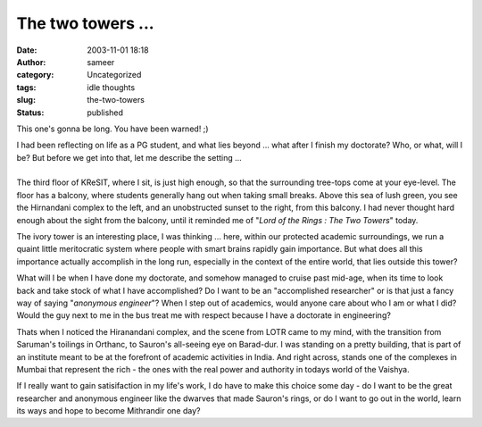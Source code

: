 The two towers ...
##################
:date: 2003-11-01 18:18
:author: sameer
:category: Uncategorized
:tags: idle thoughts
:slug: the-two-towers
:status: published

This one's gonna be long. You have been warned! ;)

| I had been reflecting on life as a PG student, and what lies beyond ... what after I finish my doctorate? Who, or what, will I be? But before we get into that, let me describe the setting ...
| 
| The third floor of KReSIT, where I sit, is just high enough, so that the surrounding tree-tops come at your eye-level. The floor has a balcony, where students generally hang out when taking small breaks. Above this sea of lush green, you see the Hirnandani complex to the left, and an unobstructed sunset to the right, from this balcony. I had never thought hard enough about the sight from the balcony, until it reminded me of "*Lord of the Rings : The Two Towers*" today.

The ivory tower is an interesting place, I was thinking ... here, within our protected academic surroundings, we run a quaint little meritocratic system where people with smart brains rapidly gain importance. But what does all this importance actually accomplish in the long run, especially in the context of the entire world, that lies outside this tower?

What will I be when I have done my doctorate, and somehow managed to cruise past mid-age, when its time to look back and take stock of what I have accomplished? Do I want to be an "accomplished researcher" or is that just a fancy way of saying "*anonymous engineer*"? When I step out of academics, would anyone care about who I am or what I did? Would the guy next to me in the bus treat me with respect because I have a doctorate in engineering?

Thats when I noticed the Hiranandani complex, and the scene from LOTR came to my mind, with the transition from Saruman's toilings in Orthanc, to Sauron's all-seeing eye on Barad-dur. I was standing on a pretty building, that is part of an institute meant to be at the forefront of academic activities in India. And right across, stands one of the complexes in Mumbai that represent the rich - the ones with the real power and authority in todays world of the Vaishya.

If I really want to gain satisifaction in my life's work, I do have to make this choice some day - do I want to be the great researcher and anonymous engineer like the dwarves that made Sauron's rings, or do I want to go out in the world, learn its ways and hope to become Mithrandir one day?
